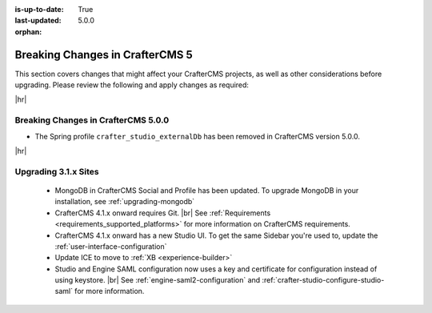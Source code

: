 :is-up-to-date: True
:last-updated: 5.0.0
:orphan:

.. _breaking-changes-5-x:

================================
Breaking Changes in CrafterCMS 5
================================
This section covers changes that might affect your CrafterCMS projects, as well as other considerations
before upgrading. Please review the following and apply changes as required:

|hr|

.. _breaking-changes-in-craftercms-5-0-0:

------------------------------------
Breaking Changes in CrafterCMS 5.0.0
------------------------------------
- The Spring profile ``crafter_studio_externalDb`` has been removed in CrafterCMS version 5.0.0.

|hr|

.. _compatibility-with-3.1.x:

---------------------
Upgrading 3.1.x Sites
---------------------

  - MongoDB in CrafterCMS Social and Profile has been updated. To upgrade MongoDB in your installation, see
    :ref:`upgrading-mongodb`

  - CrafterCMS 4.1.x onward requires Git. |br| See :ref:`Requirements <requirements_supported_platforms>` for more
    information on CrafterCMS requirements.

  - CrafterCMS 4.1.x onward has a new Studio UI. To get the same Sidebar you're used to, update
    the :ref:`user-interface-configuration`

  - Update ICE to move to :ref:`XB <experience-builder>`

  - Studio and Engine SAML configuration now uses a key and certificate for configuration instead of using keystore. |br|
    See :ref:`engine-saml2-configuration` and :ref:`crafter-studio-configure-studio-saml` for more information.
